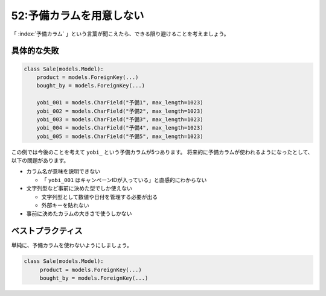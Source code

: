 =========================
52:予備カラムを用意しない
=========================

.. maigo:: 社内フローのシワ寄せで生まれてしまう予備カラム

    * 後輩W：将来的に、データベースにカラムが必要になるかもしれません。
    * 先輩T：たしかにそうだね。
    * 後輩W：ですので、今のうちに予備用のカラムをいくつか作っておこうと思います。
    * 先輩T：それは良くないよ。あとから追加すれば十分じゃない？
    * 後輩W：社内の運用上、私がデータベースの操作をする権限がないので、先に十分な量を作っておいたほうがいいかなと。
    * 先輩T：必要なときにカラムを足すほうが良いよ。アプリケーションの開発が大変になってしまうよ。

「 :index:`予備カラム` 」という言葉が聞こえたら、できる限り避けることを考えましょう。

具体的な失敗
==================

.. code:: python

   class Sale(models.Model):
       product = models.ForeignKey(...)
       bought_by = models.ForeignKey(...)
   
       yobi_001 = models.CharField("予備1", max_length=1023)
       yobi_002 = models.CharField("予備2", max_length=1023)
       yobi_003 = models.CharField("予備3", max_length=1023)
       yobi_004 = models.CharField("予備4", max_length=1023)
       yobi_005 = models.CharField("予備5", max_length=1023)

この例では今後のことを考えて ``yobi_`` という予備カラムが5つあります。
将来的に予備カラムが使われるようになったとして、以下の問題があります。

* カラム名が意味を説明できない

  * 「 ``yobi_001`` はキャンペーンIDが入っている」と直感的にわからない

* 文字列型など事前に決めた型でしか使えない

  * 文字列型として数値や日付を管理する必要が出る
  * 外部キーを貼れない

* 事前に決めたカラムの大きさで使うしかない

ベストプラクティス
========================

単純に、予備カラムを使わないようにしましょう。

.. code:: python

   class Sale(models.Model):
        product = models.ForeignKey(...)
        bought_by = models.ForeignKey(...)

.. omission::

